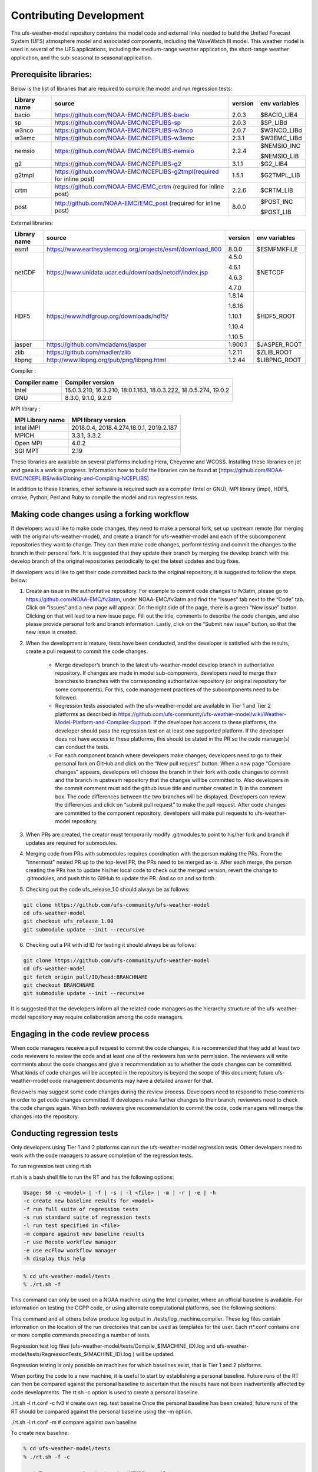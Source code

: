 .. _ContributingDevelopment:
  
*************************
Contributing Development
*************************

The ufs-weather-model repository contains the model code and external links needed to build the Unified Forecast System (UFS) atmosphere model and associated components, including the WaveWatch III model. This weather model is used in several of the UFS applications, including the medium-range weather application, the short-range weather application, and the sub-seasonal to seasonal application.

------------------------
 Prerequisite libraries:
------------------------

Below is the list of libraries that are required to compile the model and run regression tests:

+-------------+----------------------------------------------------------------------+---------+----------------+
| Library name| source                                                               | version | env variables  |
+=============+======================================================================+=========+================+
| bacio       | https://github.com/NOAA-EMC/NCEPLIBS-bacio                           | 2.0.3   | $BACIO_LIB4    |
+-------------+----------------------------------------------------------------------+---------+----------------+
| sp          | https://github.com/NOAA-EMC/NCEPLIBS-sp                              | 2.0.3   | $SP_LIBd       |
+-------------+----------------------------------------------------------------------+---------+----------------+
| w3nco       | https://github.com/NOAA-EMC/NCEPLIBS-w3nco                           | 2.0.7   | $W3NCO_LIBd    |
+-------------+----------------------------------------------------------------------+---------+----------------+
| w3emc       | https://github.com/NOAA-EMC/NCEPLIBS-w3emc                           | 2.3.1   | $W3EMC_LIBd    |
+-------------+----------------------------------------------------------------------+---------+----------------+
| nemsio      | https://github.com/NOAA-EMC/NCEPLIBS-nemsio                          | 2.2.4   | $NEMSIO_INC    |
+             +                                                                      +         +                +
|             |                                                                      |         | $NEMSIO_LIB    |
+-------------+----------------------------------------------------------------------+---------+----------------+
| g2          | https://github.com/NOAA-EMC/NCEPLIBS-g2                              | 3.1.1   | $G2_LIB4       |
+-------------+----------------------------------------------------------------------+---------+----------------+
| g2tmpl      | https://github.com/NOAA-EMC/NCEPLIBS-g2tmpl(required for inline post)| 1.5.1   | $G2TMPL_LIB    |
+-------------+----------------------------------------------------------------------+---------+----------------+
| crtm        | https://github.com/NOAA-EMC/EMC_crtm (required for inline post)      | 2.2.6   | $CRTM_LIB      |
+-------------+----------------------------------------------------------------------+---------+----------------+
| post        | http://github.com/NOAA-EMC/EMC_post (required for inline post)       | 8.0.0   | $POST_INC      |
+             +                                                                      +         +                +
|             |                                                                      |         | $POST_LIB      |
+-------------+----------------------------------------------------------------------+---------+----------------+

External libraries:

+-------------+--------------------------------------------------------------+---------+-------------------------+
| Library name| source                                                       | version | env variables           |
+=============+==============================================================+=========+=========================+
| esmf        | https://www.earthsystemcog.org/projects/esmf/download_800    | 8.0.0   | $ESMFMKFILE             |
+-------------+--------------------------------------------------------------+---------+-------------------------+
|             |                                                              |  4.5.0  |                         |
+             +                                                              +         +                         +
| netCDF      | https://www.unidata.ucar.edu/downloads/netcdf/index.jsp      |  4.6.1  | $NETCDF                 |
+             +                                                              +         +                         +
|             |                                                              |  4.6.3  |                         |
+             +                                                              +         +                         +
|             |                                                              |  4.7.0  |                         |
+-------------+--------------------------------------------------------------+---------+-------------------------+
|             |                                                              |  1.8.14 |                         |
+             +                                                              +         +                         +
|             |                                                              |  1.8.16 |                         |
+             +                                                              +         +                         +
| HDF5        |  https://www.hdfgroup.org/downloads/hdf5/                    |  1.10.1 | $HDF5_ROOT              |
+             +                                                              +         +                         +
|             |                                                              |  1.10.4 |                         |
+             +                                                              +         +                         +
|             |                                                              |  1.10.5 |                         |
+-------------+--------------------------------------------------------------+---------+-------------------------+
| jasper      | https://github.com/mdadams/jasper                            | 1.900.1 | $JASPER_ROOT            |
+-------------+--------------------------------------------------------------+---------+-------------------------+
| zlib        | https://github.com/madler/zlib                               | 1.2.11  | $ZLIB_ROOT              |
+-------------+--------------------------------------------------------------+---------+-------------------------+
| libpng      | http://www.libpng.org/pub/png/libpng.html                    | 1.2.44  | $LIBPNG_ROOT            |
+-------------+--------------------------------------------------------------+---------+-------------------------+

Compiler :

+--------------------+------------------------------------------------------------------+
|Compiler name       | Compiler version                                                 |
+====================+==================================================================+
| Intel              | 16.0.3.210, 16.3.210, 18.0.1.163, 18.0.3.222, 18.0.5.274, 19.0.2 |
+--------------------+------------------------------------------------------------------+
| GNU                | 8.3.0, 9.1.0, 9.2.0                                              |
+--------------------+------------------------------------------------------------------+

MPI library :

+--------------------+------------------------------------------------------------------+
| MPI Library name   | MPI library version                                              |
+====================+==================================================================+
| Intel iMPI         | 2018.0.4, 2018.4.274,18.0.1, 2019.2.187                          |
+--------------------+------------------------------------------------------------------+
| MPICH              | 3.3.1, 3.3.2                                                     |
+--------------------+------------------------------------------------------------------+
| Open MPI           | 4.0.2                                                            |
+--------------------+------------------------------------------------------------------+
| SGI MPT            | 2.19                                                             |
+--------------------+------------------------------------------------------------------+

These libraries are available on several platforms including Hera, Cheyenne and WCOSS. Installing these libraries on jet and gaea is a work in progress. Information how to build the libraries can be found at [https://github.com/NOAA-EMC/NCEPLIBS/wiki/Cloning-and-Compiling-NCEPLIBS]

In addition to these libraries, other software is required such as a compiler (Intel or GNU), MPI library (impi), HDF5, cmake, Python, Perl and Ruby to compile the model and run regression tests.

---------------------------------------------
Making code changes using a forking workflow
---------------------------------------------

If developers would like to make code changes, they need to make a personal fork, set up upstream remote (for merging with the original ufs-weather-model), and create a branch for ufs-weather-model and each of the subcomponent repositories they want to change. They can then make code changes, perform testing and commit the changes to the branch in their personal fork. It is suggested that they update their branch by merging the develop branch with the develop branch of the original repositories periodically to get the latest updates and bug fixes.

If developers would like to get their code committed back to the original repository, it is suggested to follow the steps below:

1. Create an issue in the authoritative repository. For example to commit code changes to fv3atm, please go to https://github.com/NOAA-EMC/fv3atm, under NOAA-EMC/fv3atm and find the “Issues” tab next to the “Code” tab. Click on “Issues” and a new page will appear. On the right side of the page, there is a green “New issue” button. Clicking on that will lead to a new issue page. Fill out the title, comments to describe the code changes, and also please provide personal fork and branch information. Lastly, click on the “Submit new issue” button, so that the new issue is created.

2. When the development is mature, tests have been conducted, and the developer is satisfied with the results, create a pull request to commit the code changes.

      * Merge developer’s branch to the latest ufs-weather-model develop branch in authoritative repository. If changes are made in model sub-components, developers need to merge their branches to branches with the corresponding authoritative repository (or original repository for some components). For this, code management practices of the subcomponents need to be followed.

      * Regression tests associated with the ufs-weather-model are available in Tier 1 and Tier 2 platforms as described in https://github.com/ufs-community/ufs-weather-model/wiki/Weather-Model-Platform-and-Compiler-Support. If the developer has access to these platforms, the developer should pass the regression test on at least one supported platform. If the developer does not have access to these platforms, this should be stated in the PR so the code manager(s) can conduct the tests.

      * For each component branch where developers make changes, developers need to go to their personal fork on GitHub and click on the “New pull request” button. When a new page “Compare changes” appears, developers will choose the branch in their fork with code changes to commit and the branch in upstream repository that the changes will be committed to. Also developers in the commit comment must add the github issue title and number created in 1) in the comment box. The code differences between the two branches will be displayed. Developers can review the differences and click on “submit pull request” to make the pull request. After code changes are committed to the component repository, developers will make pull requests to ufs-weather-model repository.

3. When PRs are created, the creator must temporarily modify .gitmodules to point to his/her fork and branch if updates are required for submodules.

4. Merging code from PRs with submodules requires coordination with the person making the PRs. From the "innermost" nested PR up to the top-level PR, the PRs need to be merged as-is. After each merge, the person creating the PRs has to update his/her local code to check out the merged version, revert the change to .gitmodules, and push this to GitHub to update the PR. And so on and so forth.

5. Checking out the code ufs_release_1.0 should always be as follows:

.. code-block:: console

   git clone https://github.com/ufs-community/ufs-weather-model
   cd ufs-weather-model
   git checkout ufs_release_1.00
   git submodule update --init --recursive

6. Checking out a PR with id ID for testing it should always be as follows:

.. code-block:: console

   git clone https://github.com/ufs-community/ufs-weather-model
   cd ufs-weather-model
   git fetch origin pull/ID/head:BRANCHNAME
   git checkout BRANCHNAME
   git submodule update --init --recursive

It is suggested that the developers inform all the related code managers as the hierarchy structure of the ufs-weather-model repository may require collaboration among the code managers.

-----------------------------------
Engaging in the code review process
-----------------------------------

When code managers receive a pull request to commit the code changes, it is recommended that they add at least two code reviewers to review the code and at least one of the reviewers has write permission. The reviewers will write comments about the code changes and give a recommendation as to whether the code changes can be committed. What kinds of code changes will be accepted in the repository is beyond the scope of this document; future ufs-weather-model code management documents may have a detailed answer for that.

Reviewers may suggest some code changes during the review process. Developers need to respond to these comments in order to get code changes committed. If developers make further changes to their branch, reviewers need to check the code changes again. When both reviewers give recommendation to commit the code, code managers will merge the changes into the repository.

----------------------------
Conducting regression tests
----------------------------

Only developers using Tier 1 and 2 platforms can run the ufs-weather-model regression tests. Other developers need to work with the code managers to assure completion of the regression tests.


To run regression test using rt.sh

rt.sh is a bash shell file to run the RT and has the following options:

.. code-block:: console

   Usage: $0 -c <model> | -f | -s | -l <file> | -m | -r | -e | -h
   -c create new baseline results for <model>
   -f run full suite of regression tests
   -s run standard suite of regression tests
   -l run test specified in <file>
   -m compare against new baseline results
   -r use Rocoto workflow manager
   -e use ecFlow workflow manager
   -h display this help

.. code-block:: console

   % cd ufs-weather-model/tests
   % ./rt.sh -f

This command can only be used on a NOAA machine using the Intel compiler, where an official baseline is available. For information on testing the CCPP code, or using alternate computational platforms, see the following sections.

This command and all others below produce log output in ./tests/log_machine.compiler. These log files contain information on the location of the run directories that can be used as templates for the user. Each rt*.conf contains one or more compile commands preceding a number of tests.

Regression test log files (ufs-weather-model/tests/Compile_$(MACHINE_ID).log and ufs-weather-model/tests/RegressionTests_$(MACHINE_ID).log ) will be updated.

Regression testing is only possible on machines for which baselines exist, that is Tier 1 and 2 platforms.

When porting the code to a new machine, it is useful to start by establishing a personal baseline. Future runs of the RT can then be compared against the personal baseline to ascertain that the results have not been inadvertently affected by code developments. The rt.sh -c option is used to create a personal baseline.

./rt.sh -l rt.conf -c fv3 # create own reg. test baseline
Once the personal baseline has been created, future runs of the RT should be compared against the personal baseline using the -m option.

./rt.sh -l rt.conf -m # compare against own baseline

To create new baseline:

.. code-block:: console

   % cd ufs-weather-model/tests
   % ./rt.sh -f -c

      * To run regression test using NEMSCompsetRun

.. code-block:: console

   % cd ufs-weather-model
   % ./NEMS/NEMSCompsetRun -f 

Regression test log files (ufs-weather-model/log/$MACHINE_ID/* ) will be updated.

To create new baseline:

.. code-block:: console

   % cd ufs-weather-model
   % ./NEMS/NEMSCompsetRun--baseline fv3 --platform=${PLATFORM}


The value of ${PLATFORM} can be found in ufs-weather-model/compsets/platforms.input.

Developers need to commit the regression test log files to their branch before making pull request.
